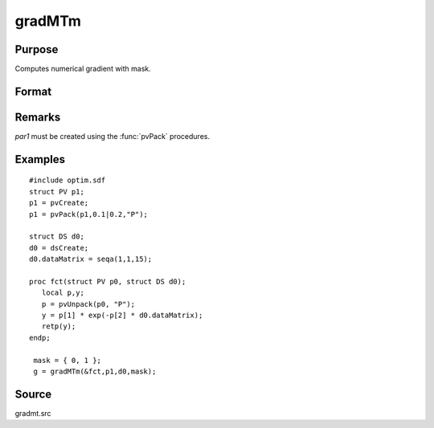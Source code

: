 
gradMTm
==============================================

Purpose
----------------

Computes numerical gradient with mask.

Format
----------------
.. function:: gradMTm(&fct, par1, data1, mask)

    :param &fct: pointer to procedure returning either Nx1 vector or 1x1 scalar.
    :type &fct: scalar

    :param par1: an instance of structure of type :class:`PV` containing parameter vector at which gradient is to be evaluated
    :type par1: struct

    :param data1: structure of type :class:`DS` containing any data needed by *fct*
    :type data1: struct

    :param mask: elements in *g* corresponding to elements of *mask* set to zero are not computed, otherwise they are computed.
    :type mask: Kx1 matrix

    :returns: **g** (*NxK or 1xK*) - Jacobian or gradient.

Remarks
-------

*par1* must be created using the :func:`pvPack` procedures.


Examples
----------------

::

    #include optim.sdf
    struct PV p1;
    p1 = pvCreate;
    p1 = pvPack(p1,0.1|0.2,"P");

    struct DS d0;
    d0 = dsCreate;
    d0.dataMatrix = seqa(1,1,15);

    proc fct(struct PV p0, struct DS d0);
       local p,y;
       p = pvUnpack(p0, "P");
       y = p[1] * exp(-p[2] * d0.dataMatrix);
       retp(y);
    endp;

     mask = { 0, 1 };
     g = gradMTm(&fct,p1,d0,mask);

Source
------

gradmt.src
